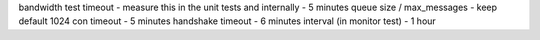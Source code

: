 bandwidth test timeout - measure this in the unit tests and internally - 5 minutes
queue size / max_messages - keep default 1024
con timeout - 5 minutes
handshake timeout - 6 minutes
interval (in monitor test) - 1 hour